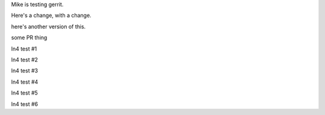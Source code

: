 Mike is testing gerrit.

Here's a change, with a change.

here's another version of this.


some PR thing

ln4 test #1

ln4 test #2

ln4 test #3

ln4 test #4

ln4 test #5

ln4 test #6
